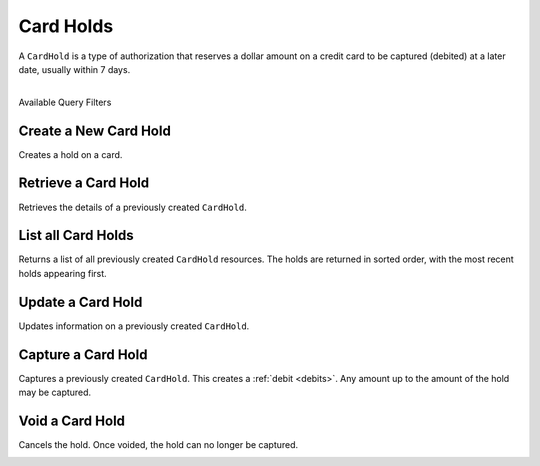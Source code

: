 .. _card-holds:

Card Holds
==========

A ``CardHold`` is a type of authorization that reserves a dollar amount
on a credit card to be captured (debited) at a later date, usually within 7 days.

|

.. container:: header3

  Available Query Filters

.. cssclass:: dl-horizontal dl-params filters

  .. dcode:: query Holds


Create a New Card Hold
----------------------

Creates a hold on a card.

.. cssclass:: dl-horizontal dl-params

  .. dcode:: form holds.create

.. container:: code-white

  .. dcode:: scenario card_hold_create


Retrieve a Card Hold
----------------------

Retrieves the details of a previously created ``CardHold``.

.. container:: method-description

  .. no request

.. container:: code-white

   .. dcode:: scenario card_hold_show


List all Card Holds
-------------------

Returns a list of all previously created ``CardHold`` resources.
The holds are returned in sorted order, with the most recent
holds appearing first.

.. cssclass:: dl-horizontal dl-params

  ``limit``
      *optional* integer. Defaults to ``10``.

  ``offset``
      *optional* integer. Defaults to ``0``.

.. container:: code-white

   .. dcode:: scenario card_hold_list


Update a Card Hold
------------------

Updates information on a previously created ``CardHold``.

.. cssclass:: dl-horizontal dl-params

  .. dcode:: form holds.update

.. container:: code-white

   .. dcode:: scenario card_hold_update


Capture a Card Hold
-------------------

Captures a previously created ``CardHold``. This creates a
:ref:`debit <debits>`. Any amount up to the amount of the
hold may be captured.

.. container:: code-white

   .. dcode:: scenario card_hold_capture


Void a Card Hold
----------------

Cancels the hold. Once voided, the hold can no longer be captured.

.. cssclass:: dl-horizontal dl-params

  .. dcode:: form holds.update

.. container:: code-white

   .. dcode:: scenario card_hold_void
